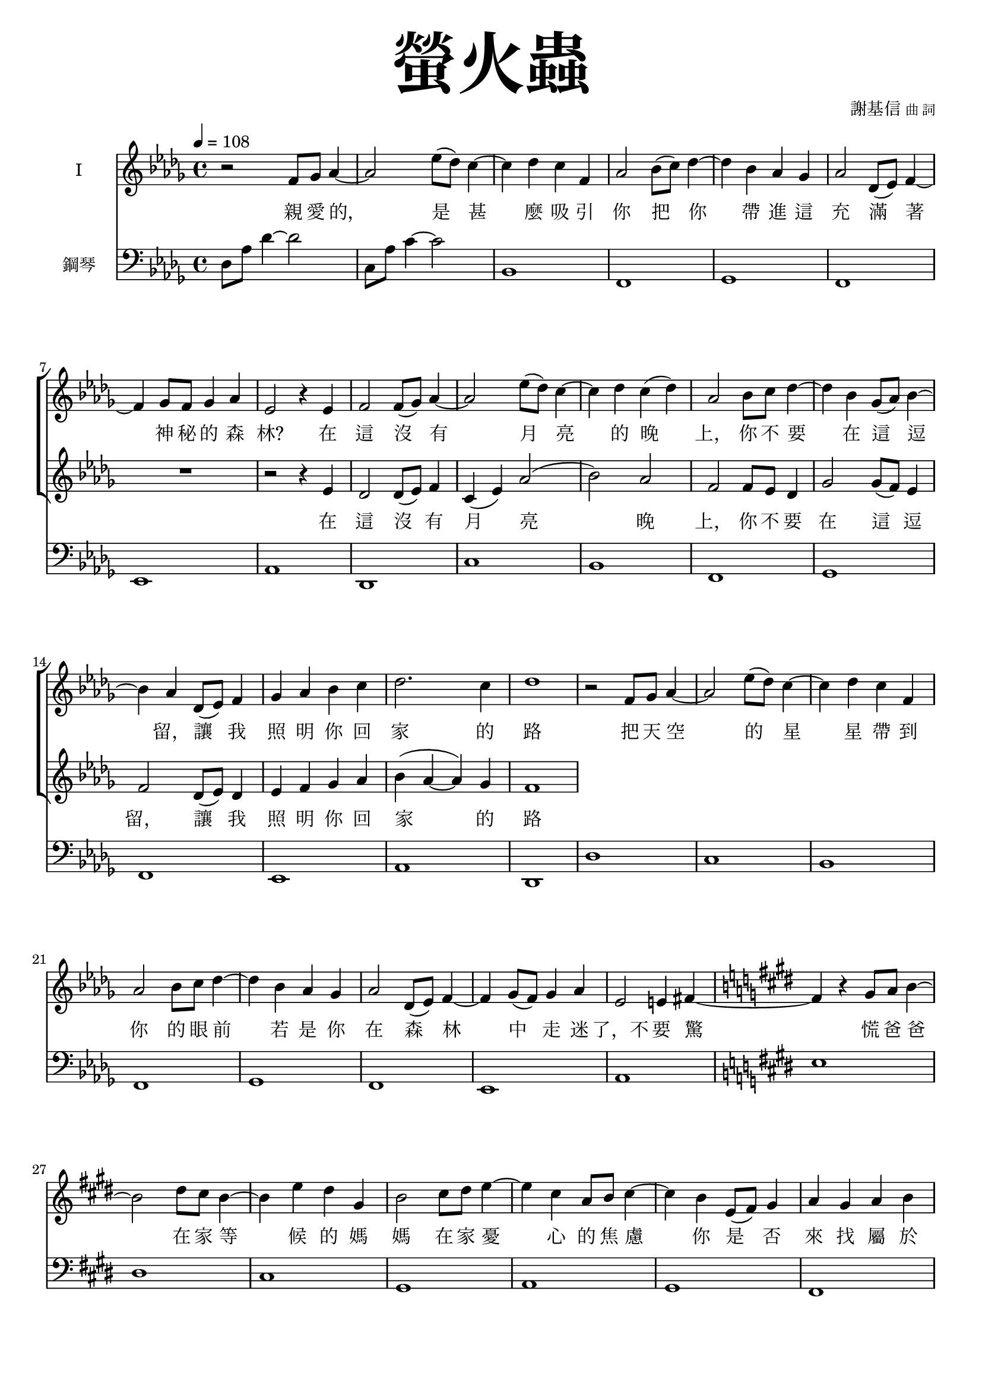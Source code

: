 \version "2.18.1"
#(set-global-staff-size 18.5)

\paper {
  top-system-spacing.basic-distance = #15
  score-system-spacing.basic-distance = #20
  system-system-spacing.basic-distance = #20
  last-bottom-spacing.basic-distance = #15
}

\header {
 title = \markup { \fontsize #8 "螢火蟲" }
 poet = \markup { "" \tiny "" } composer = \markup { "謝基信" \tiny "曲 詞" }
 opus = " "
%copyright = "版權屬謝基信所有 2020"
 tagline = "版權屬謝基信所有 2020"
% dedication = \markup { \column {
%				\line \center-align { \small "給 。" }
%				\line { \teeny " " }
% }}
}

\paper {
  first-page-number = 3
}

iswords = \lyricmode {
 親 愛 的， 是 甚 麼 吸 引 你 把 你 帶 進 這 充 滿 著 神 秘 的 森 林?
 在 這 沒 有 月 亮 的 晚 上， 你 不 要 在 這 逗 留， 讓 我 照 明 你 回 家 的 路
 把 天 空 的 星 星 帶 到 你 的 眼 前
 若 是 你 在 森 林 中 走 迷 了，不 要 驚 慌
 爸 爸 在 家 等 候 的 媽 媽 在 家 憂 心 的 焦 慮

 你 是 否 來 找 屬 於 你 的 快 樂？
 願 你 也 盡 窮 一 生 的 努 力 發 熱 發 亮 光 燃 點 生 命 的 希 望 是
 無 論 你 的 閃 爍 有 多 不 起 眼 微 弱 你 是 世 界 的 燈 燭 光 台  世 界 的 溫 暖

%  孩 子 是 你 嗎? 把
}
iiswords = \lyricmode {
 在 這 沒 有 月 亮 晚 上， 你 不 要 在 這 逗 留， 讓 我 照 明 你 回 家 的 路
}
awords = \lyricmode {
}

global = { \key des \major \time 4/4 }

isMusic = \relative c' {
 { \tempo 4 = 108 }
 { r2 f8 ges aes4~ | aes2 ees'8 (des) c4~ | c des c f, | aes2 bes8 (c) des4~ | des bes aes ges | aes2 des,8 (ees) f4~ | f ges8 f ges4 aes | }
 { ees2 r4 ees | f2 f8 (ges) aes4~ | aes2 ees'8 (des) c4~ | c des c (des) | aes2 bes8 c des4~ | des bes ges8 (aes) bes4~ | bes aes des,8 (ees) f4 | }
 { ges aes bes c | des2. c4 | des1 | }
 { r2 f,8 ges aes4~ | aes2 ees'8 (des) c4~ | c des c f, | aes2 bes8 c des4~ | des bes aes ges | aes2 des,8 (ees) f4~ | f ges8 (f) ges4 aes | }
 { ees2 e4 fis~ \key e \major | fis r gis8 a b4~ | b2 dis8 cis b4~ | b4 e dis gis, | b2 cis8 dis e4~ | e cis a8 b cis4~ | cis b e,8 (fis) gis4 | }
 { a gis a b | fis2. e4 | e1 | }
 { r2 cis'8 dis e4 | b2 gis8 a b4 | a2 fis4 cis' | gis e e8 fis gis4 | }
 { cis2 cis8 dis e4 | b2 gis8 fis e4 | fis1 | dis | }
 { r2 cis'8 dis e4 | b2 fis8 gis a4 | gis2. fis4 | e cis cis8 dis e4 | }
 { r2 cis'8 dis e4 | b2 gis8 fis e4 | dis2 (ees) | f1 }
 { \key ees \major | }
 { r2 g8 aes bes4~ | bes2 f'8 (ees) d4~ | d ees d g, | bes2 c8 d ees4~ | ees c bes aes | bes2 ees,8 (f) g4~ | g aes8 (g) aes4 bes | }
 { f2 r4 f | g2 g8 aes bes4~ | bes2 f'8 ees d4~ | d ees d g, | bes2 c8 d ees4~ | ees c aes8 bes c4~ | c bes ees,8 (f) g4 | }
 { aes bes c d | ees2. d4 | ees1 | }
}
iisMusic = \relative c' {
 { R1 | R | R | R | R | R | R | }
 { r2 r4 ees | des2 des8 (ees) f4 c (ees) aes2 (bes) aes2 | f f8 ees des4 | ges2 ges8 (f) ees4 | f2 des8 (ees) des4 | ees f ges aes | }
 { bes (aes~ aes) ges | f1 | }
}
aMusic = \relative c' {
 { R1 | R | R | R | R | R | R | R | R | R | R | R | R | R | R | R | }
}
upperNotes = \relative c'' {
}
lowerNotes = \relative c { \clef "bass"
 { des8 aes' des4~ des2 | c,8 aes' c4~ c2 | bes,1 | f | ges | f | ees | aes | des, | c' | bes | f | ges | f | ees | aes | }
 { des, | des' | c | bes | f | ges | f | ees | aes \key e \major | e' | dis | cis | gis | a | gis | fis | b | e, | }
 { a | gis' | fis | cis | a | gis' | fis | gis | a | a | gis | cis,2 b | a1 | gis | gisis8 dis' fisis gis~ <gis eis>2 | }
 { bes,1 \key ees \major | }
 { <ees, ees,>1 | d' | c | g | aes | g | f | bes | ees, | d' | }
}

\layout {
 \context{
  \Staff \RemoveEmptyStaves
   \override VerticalAxisGroup.remove-first = ##t
 }
}
\score {
  <<
    \new ChoirStaff <<
      \new Staff = "I" <<
        \set Staff.instrumentName = #"I"
        \new Voice = "Is" { \global \isMusic }
      >>
      \new Lyrics \lyricsto "Is" { \iswords }

      \new Staff = "II" <<
        \set Staff.instrumentName = #"II"
        \new Voice = "IIs" { \global \iisMusic }
      >>
      \new Lyrics \lyricsto "IIs" { \iiswords }

      \new Staff = "III" <<
        \set Staff.instrumentName = #"III"
        \new Voice = "Ia" { \global \aMusic }
      >>
      \new Lyrics \lyricsto "Ia" { \awords }
    >>  % end ChoirStaff

    \new PianoStaff <<
      \set PianoStaff.instrumentName = #"鋼琴"
      \new Staff = "upper" <<
        \new Voice = "upper" { \global \upperNotes }
      >>
      \new Staff = "lower" <<
        \new Voice = "lower" { \global \lowerNotes }
      >>
    >>
  >>
 \midi {}
 \layout {}
}
